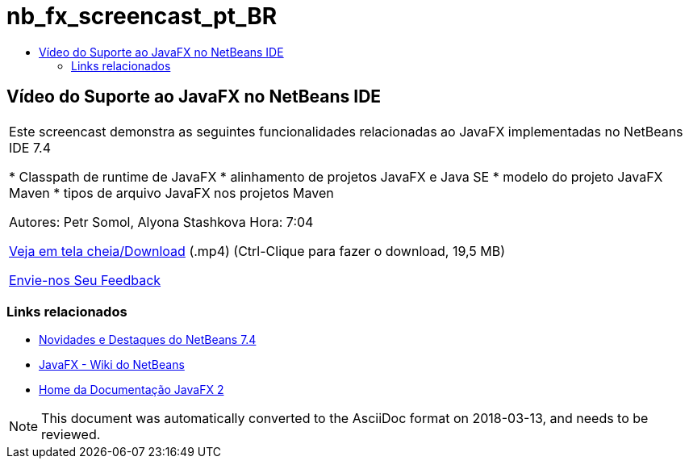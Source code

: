// 
//     Licensed to the Apache Software Foundation (ASF) under one
//     or more contributor license agreements.  See the NOTICE file
//     distributed with this work for additional information
//     regarding copyright ownership.  The ASF licenses this file
//     to you under the Apache License, Version 2.0 (the
//     "License"); you may not use this file except in compliance
//     with the License.  You may obtain a copy of the License at
// 
//       http://www.apache.org/licenses/LICENSE-2.0
// 
//     Unless required by applicable law or agreed to in writing,
//     software distributed under the License is distributed on an
//     "AS IS" BASIS, WITHOUT WARRANTIES OR CONDITIONS OF ANY
//     KIND, either express or implied.  See the License for the
//     specific language governing permissions and limitations
//     under the License.
//

= nb_fx_screencast_pt_BR
:jbake-type: page
:jbake-tags: old-site, needs-review
:jbake-status: published
:keywords: Apache NetBeans  nb_fx_screencast_pt_BR
:description: Apache NetBeans  nb_fx_screencast_pt_BR
:toc: left
:toc-title:

== Vídeo do Suporte ao JavaFX no NetBeans IDE

|===
|Este screencast demonstra as seguintes funcionalidades relacionadas ao JavaFX implementadas no NetBeans IDE 7.4

* Classpath de runtime de JavaFX
* alinhamento de projetos JavaFX e Java SE
* modelo do projeto JavaFX Maven
* tipos de arquivo JavaFX nos projetos Maven

Autores: Petr Somol, Alyona Stashkova
Hora: 7:04

link:http://bits.netbeans.org/media/netbeans_fx.mp4[Veja em tela cheia/Download] (.mp4) (Ctrl-Clique para fazer o download, 19,5 MB)

link:/about/contact_form.html?to=3&subject=Feedback:%20Screencast%20-%20JavaFX%20Support%20in%20NetBeans%20IDE[Envie-nos Seu Feedback]
  
|===

=== Links relacionados

* link:http://wiki.netbeans.org/NewAndNoteworthyNB74[Novidades e Destaques do NetBeans 7.4]
* link:http://wiki.netbeans.org/JavaFX[JavaFX - Wiki do NetBeans]
* link:http://docs.oracle.com/javafx/[Home da Documentação JavaFX 2]

NOTE: This document was automatically converted to the AsciiDoc format on 2018-03-13, and needs to be reviewed.
